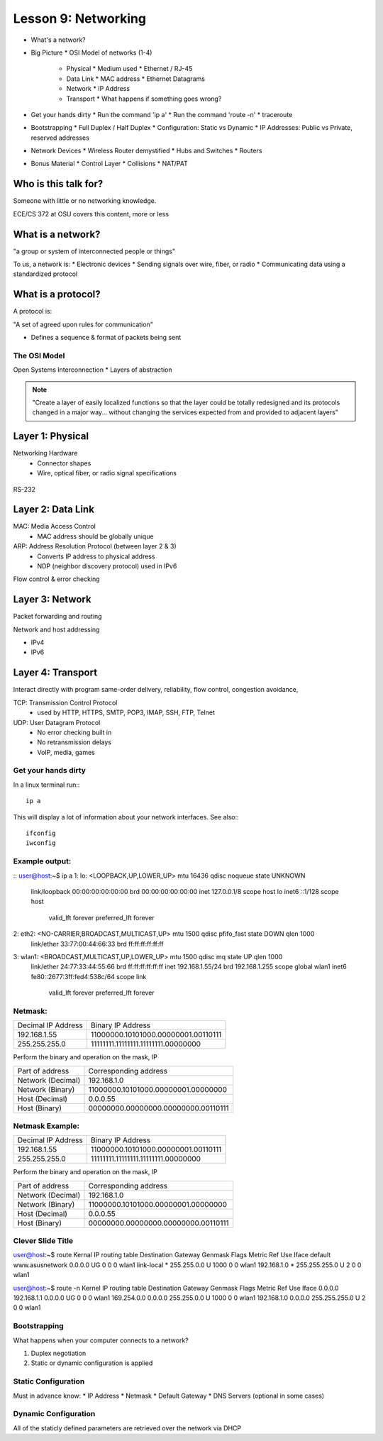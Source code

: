 ====================
Lesson 9: Networking
====================

* What's a network?
* Big Picture
  * OSI Model of networks (1-4)
    * Physical
      * Medium used
      * Ethernet / RJ-45
    * Data Link
      * MAC address
      * Ethernet Datagrams
    * Network
      * IP Address
    * Transport
      * What happens if something goes wrong?
* Get your hands dirty
  * Run the command 'ip a'
  * Run the command 'route -n'
  * traceroute
* Bootstrapping
  * Full Duplex / Half Duplex
  * Configuration: Static vs Dynamic
  * IP Addresses: Public vs Private, reserved addresses
* Network Devices
  * Wireless Router demystified
  * Hubs and Switches
  * Routers
* Bonus Material
  * Control Layer
  * Collisions
  * NAT/PAT

Who is this talk for?
----------------

Someone with little or no networking knowledge. 

ECE/CS 372 at OSU covers this content, more or less

What is a network? 
-----------------

"a group or system of interconnected people or things"

To us, a network is:
* Electronic devices
* Sending signals over wire, fiber, or radio
* Communicating data using a standardized protocol

What is a protocol? 
-----------------
A protocol is:

"A set of agreed upon rules for communication"

* Defines a sequence & format of packets being sent

The OSI Model
=============

Open Systems Interconnection
* Layers of abstraction

.. figure:: static/osi-layers.jpg
    :align: center

.. note:: "Create a layer of easily localized functions so that the layer
    could be totally redesigned and its protocols changed in a major way...
    without changing the services expected from and provided to adjacent
    layers"

Layer 1: Physical
-----------------

Networking Hardware
  * Connector shapes
  * Wire, optical fiber, or radio signal specifications

.. figure:: static/cat5_cable.jpg
    :align: center

RS-232

.. figure:: static/db25.png

Layer 2: Data Link
------------------

MAC: Media Access Control
    * MAC address should be globally unique

ARP: Address Resolution Protocol (between layer 2 & 3)
    * Converts IP address to physical address
    * NDP (neighbor discovery protocol) used in IPv6

Flow control & error checking

Layer 3: Network
----------------

Packet forwarding and routing

Network and host addressing

* IPv4
* IPv6

Layer 4: Transport
------------------

Interact directly with program
same-order delivery, reliability, flow control, congestion avoidance,

TCP: Transmission Control Protocol
    * used by HTTP, HTTPS, SMTP, POP3, IMAP, SSH, FTP, Telnet

UDP: User Datagram Protocol
    * No error checking built in
    * No retransmission delays
    * VoIP, media, games

Get your hands dirty
============
In a linux terminal run:::

  ip a

This will display a lot of information about your network interfaces.
See also:::

  ifconfig
  iwconfig


Example output:
===============

::
user@host:~$ ip a
1: lo: <LOOPBACK,UP,LOWER_UP> mtu 16436 qdisc noqueue state UNKNOWN 
    link/loopback 00:00:00:00:00:00 brd 00:00:00:00:00:00
    inet 127.0.0.1/8 scope host lo
    inet6 ::1/128 scope host 
       valid_lft forever preferred_lft forever
2: eth2: <NO-CARRIER,BROADCAST,MULTICAST,UP> mtu 1500 qdisc pfifo_fast state DOWN qlen 1000
    link/ether 33:77:00:44:66:33 brd ff:ff:ff:ff:ff:ff
3: wlan1: <BROADCAST,MULTICAST,UP,LOWER_UP> mtu 1500 qdisc mq state UP qlen 1000
    link/ether 24:77:33:44:55:66 brd ff:ff:ff:ff:ff:ff
    inet 192.168.1.55/24 brd 192.168.1.255 scope global wlan1
    inet6 fe80::2677:3ff:fed4:538c/64 scope link 
       valid_lft forever preferred_lft forever

Netmask:
========
====================    ====================================
Decimal IP Address          Binary IP Address          
--------------------    ------------------------------------
192.168.1.55             11000000.10101000.00000001.00110111
255.255.255.0            11111111.11111111.11111111.00000000
====================    ====================================

Perform the binary and operation on the mask, IP

=======================    ===================================
Part of address            Corresponding address
-----------------------    -----------------------------------
Network (Decimal)          192.168.1.0                
Network (Binary)           11000000.10101000.00000001.00000000
Host (Decimal)             0.0.0.55
Host (Binary)              00000000.00000000.00000000.00110111
=======================    ===================================


Netmask Example:
========
====================    ====================================
Decimal IP Address          Binary IP Address          
--------------------    ------------------------------------
192.168.1.55             11000000.10101000.00000001.00110111
255.255.255.0            11111111.11111111.11111111.00000000
====================    ====================================

Perform the binary and operation on the mask, IP

=======================    ===================================
Part of address            Corresponding address
-----------------------    -----------------------------------
Network (Decimal)          192.168.1.0                
Network (Binary)           11000000.10101000.00000001.00000000
Host (Decimal)             0.0.0.55
Host (Binary)              00000000.00000000.00000000.00110111
=======================    ===================================

Clever Slide Title
===============

user@host:~$ route
Kernal IP routing table
Destination     Gateway         Genmask         Flags Metric Ref    Use Iface
default         www.asusnetwork 0.0.0.0         UG    0      0        0 wlan1
link-local      *               255.255.0.0     U     1000   0        0 wlan1
192.168.1.0     *               255.255.255.0   U     2      0        0 wlan1

user@host:~$ route -n
Kernel IP routing table
Destination     Gateway         Genmask         Flags Metric Ref    Use Iface
0.0.0.0         192.168.1.1     0.0.0.0         UG    0      0        0 wlan1
169.254.0.0     0.0.0.0         255.255.0.0     U     1000   0        0 wlan1
192.168.1.0     0.0.0.0         255.255.255.0   U     2      0        0 wlan1


Bootstrapping
=============

What happens when your computer connects to a network?

1. Duplex negotiation
2. Static or dynamic configuration is applied


Static Configuration
====================

Must in advance know:
* IP Address
* Netmask
* Default Gateway
* DNS Servers (optional in some cases)

Dynamic Configuration
=====================

All of the staticly defined parameters are retrieved over the network via DHCP
